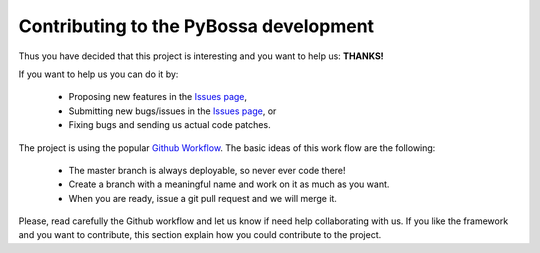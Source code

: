Contributing to the PyBossa development
=======================================
Thus you have decided that this project is interesting and you want to help us: **THANKS!**

If you want to help us you can do it by:

 * Proposing new features in the `Issues page <https://github.com/PyBossa/pybossa/issues>`_,
 * Submitting new bugs/issues in the `Issues page <https://github.com/PyBossa/pybossa/issues>`_, or
 * Fixing bugs and sending us actual code patches.

The project is using the popular `Github Workflow 
<http://scottchacon.com/2011/08/31/github-flow.html>`_. 
The basic ideas of this work flow are the following:

 * The master branch is always deployable, so never ever code there!
 * Create a branch with a meaningful name and work on it as much as you want.
 * When you are ready, issue a git pull request and we will merge it.

Please, read carefully the Github workflow and let us know if need help collaborating with us.
If you like the framework and you want to contribute, this section explain how
you could contribute to the project.
